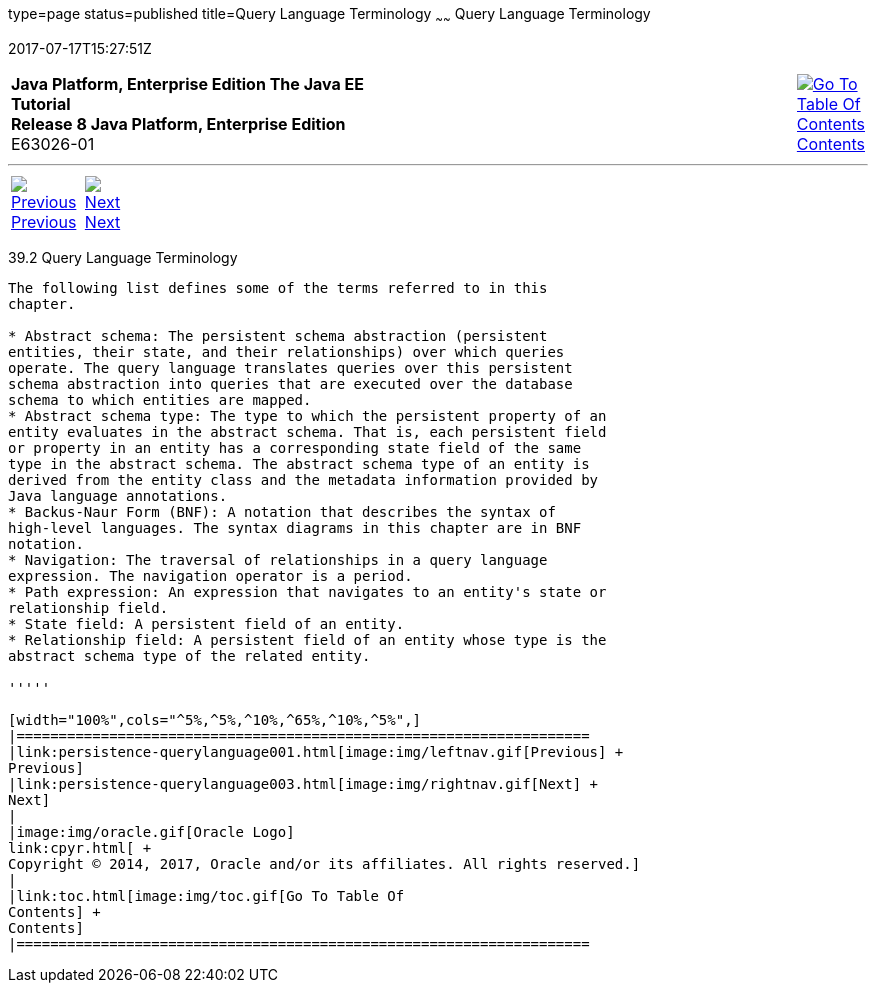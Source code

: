 type=page
status=published
title=Query Language Terminology
~~~~~~
Query Language Terminology
==========================
2017-07-17T15:27:51Z

[[top]]

[width="100%",cols="50%,45%,^5%",]
|=======================================================================
|*Java Platform, Enterprise Edition The Java EE Tutorial* +
*Release 8 Java Platform, Enterprise Edition* +
E63026-01
|
|link:toc.html[image:img/toc.gif[Go To Table Of
Contents] +
Contents]
|=======================================================================

'''''

[cols="^5%,^5%,90%",]
|=======================================================================
|link:persistence-querylanguage001.html[image:img/leftnav.gif[Previous] +
Previous] 
|link:persistence-querylanguage003.html[image:img/rightnav.gif[Next] +
Next] | 
|=======================================================================


[[BNBTH]]

[[query-language-terminology]]
39.2 Query Language Terminology
-------------------------------

The following list defines some of the terms referred to in this
chapter.

* Abstract schema: The persistent schema abstraction (persistent
entities, their state, and their relationships) over which queries
operate. The query language translates queries over this persistent
schema abstraction into queries that are executed over the database
schema to which entities are mapped.
* Abstract schema type: The type to which the persistent property of an
entity evaluates in the abstract schema. That is, each persistent field
or property in an entity has a corresponding state field of the same
type in the abstract schema. The abstract schema type of an entity is
derived from the entity class and the metadata information provided by
Java language annotations.
* Backus-Naur Form (BNF): A notation that describes the syntax of
high-level languages. The syntax diagrams in this chapter are in BNF
notation.
* Navigation: The traversal of relationships in a query language
expression. The navigation operator is a period.
* Path expression: An expression that navigates to an entity's state or
relationship field.
* State field: A persistent field of an entity.
* Relationship field: A persistent field of an entity whose type is the
abstract schema type of the related entity.

'''''

[width="100%",cols="^5%,^5%,^10%,^65%,^10%,^5%",]
|====================================================================
|link:persistence-querylanguage001.html[image:img/leftnav.gif[Previous] +
Previous] 
|link:persistence-querylanguage003.html[image:img/rightnav.gif[Next] +
Next]
|
|image:img/oracle.gif[Oracle Logo]
link:cpyr.html[ +
Copyright © 2014, 2017, Oracle and/or its affiliates. All rights reserved.]
|
|link:toc.html[image:img/toc.gif[Go To Table Of
Contents] +
Contents]
|====================================================================
